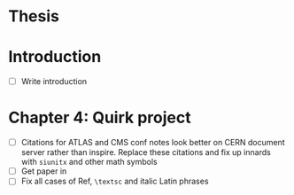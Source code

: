 * Thesis

* Introduction
- [ ] Write introduction

* Chapter 4: Quirk project
- [ ] Citations for ATLAS and CMS conf notes look better on CERN document server
  rather than inspire. Replace these citations and fix up innards with =siunitx=
  and other math symbols
- [ ] Get paper in
- [ ] Fix all cases of Ref, =\textsc= and italic Latin phrases
